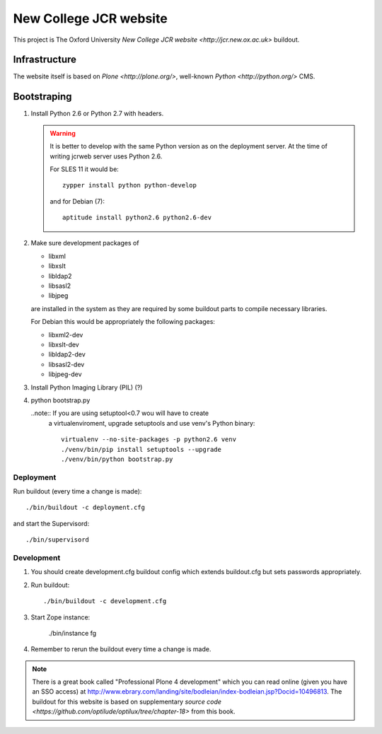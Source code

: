 =======================
New College JCR website
=======================

This project is The Oxford University `New College JCR website
<http://jcr.new.ox.ac.uk>` buildout.


Infrastructure
==============

The website itself is based on `Plone <http://plone.org/>`,
well-known `Python <http://python.org/>` CMS.


Bootstraping
============

#. Install Python 2.6 or Python 2.7 with headers.

   .. warning:: It is better to develop with the same Python version
                as on the deployment server. At the time of writing
                jcrweb server uses Python 2.6.

                For SLES 11 it would be::

                    zypper install python python-develop

                and for Debian (7)::

                    aptitude install python2.6 python2.6-dev

#. Make sure development packages of

   - libxml
   - libxslt
   - libldap2
   - libsasl2
   - libjpeg

   are installed in the system as they are required by some buildout
   parts to compile necessary libraries.

   For Debian this would be appropriately the following packages:

   - libxml2-dev
   - libxslt-dev
   - libldap2-dev
   - libsasl2-dev
   - libjpeg-dev

#. Install Python Imaging Library (PIL) (?)

#. python bootstrap.py

   ..note:: If you are using setuptool<0.7 wou will have to create
            a virtualenviroment, upgrade setuptools and use venv's
            Python binary::

                virtualenv --no-site-packages -p python2.6 venv
                ./venv/bin/pip install setuptools --upgrade
                ./venv/bin/python bootstrap.py

Deployment
----------

Run buildout (every time a change is made)::

    ./bin/buildout -c deployment.cfg

and start the Supervisord::

    ./bin/supervisord


Development
-----------

#. You should create development.cfg buildout config
   which extends buildout.cfg but sets passwords appropriately.

#. Run buildout::

       ./bin/buildout -c development.cfg

#. Start Zope instance:

       ./bin/instance fg

#. Remember to rerun the buildout every time a change is made.

.. note:: There is a great book called "Professional Plone 4 development"
          which you can read online (given you have an SSO access) at
          http://www.ebrary.com/landing/site/bodleian/index-bodleian.jsp?Docid=10496813.
          The buildout for this website is based on supplementary
          `source code <https://github.com/optilude/optilux/tree/chapter-18>`
          from this book.
